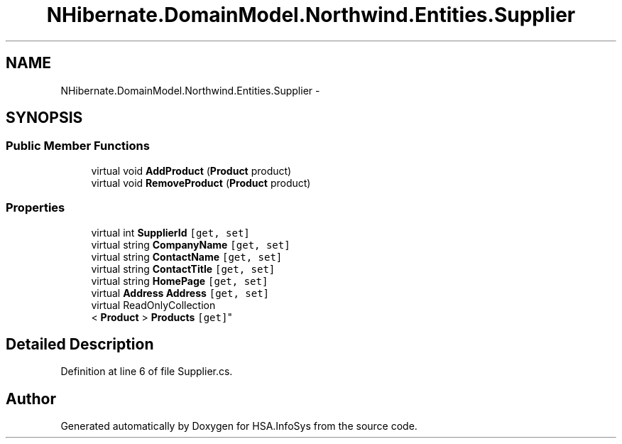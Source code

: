 .TH "NHibernate.DomainModel.Northwind.Entities.Supplier" 3 "Fri Jul 5 2013" "Version 1.0" "HSA.InfoSys" \" -*- nroff -*-
.ad l
.nh
.SH NAME
NHibernate.DomainModel.Northwind.Entities.Supplier \- 
.SH SYNOPSIS
.br
.PP
.SS "Public Member Functions"

.in +1c
.ti -1c
.RI "virtual void \fBAddProduct\fP (\fBProduct\fP product)"
.br
.ti -1c
.RI "virtual void \fBRemoveProduct\fP (\fBProduct\fP product)"
.br
.in -1c
.SS "Properties"

.in +1c
.ti -1c
.RI "virtual int \fBSupplierId\fP\fC [get, set]\fP"
.br
.ti -1c
.RI "virtual string \fBCompanyName\fP\fC [get, set]\fP"
.br
.ti -1c
.RI "virtual string \fBContactName\fP\fC [get, set]\fP"
.br
.ti -1c
.RI "virtual string \fBContactTitle\fP\fC [get, set]\fP"
.br
.ti -1c
.RI "virtual string \fBHomePage\fP\fC [get, set]\fP"
.br
.ti -1c
.RI "virtual \fBAddress\fP \fBAddress\fP\fC [get, set]\fP"
.br
.ti -1c
.RI "virtual ReadOnlyCollection
.br
< \fBProduct\fP > \fBProducts\fP\fC [get]\fP"
.br
.in -1c
.SH "Detailed Description"
.PP 
Definition at line 6 of file Supplier\&.cs\&.

.SH "Author"
.PP 
Generated automatically by Doxygen for HSA\&.InfoSys from the source code\&.
